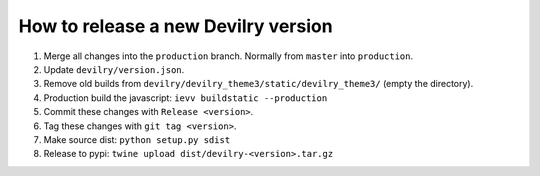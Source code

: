 ====================================
How to release a new Devilry version
====================================

1. Merge all changes into the ``production`` branch. Normally from ``master`` into ``production``.
2. Update ``devilry/version.json``.
3. Remove old builds from ``devilry/devilry_theme3/static/devilry_theme3/`` (empty the directory).
4. Production build the javascript: ``ievv buildstatic --production``
5. Commit these changes with ``Release <version>``.
6. Tag these changes with ``git tag <version>``.
7. Make source dist: ``python setup.py sdist``
8. Release to pypi: ``twine upload dist/devilry-<version>.tar.gz``
